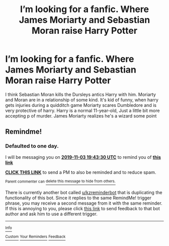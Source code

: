 #+TITLE: I’m looking for a fanfic. Where James Moriarty and Sebastian Moran raise Harry Potter

* I’m looking for a fanfic. Where James Moriarty and Sebastian Moran raise Harry Potter
:PROPERTIES:
:Author: pygmypuffonacid
:Score: 2
:DateUnix: 1572669855.0
:DateShort: 2019-Nov-02
:FlairText: Request
:END:
I think Sebastian Moran kills the Dursleys antics Harry with him. Moriarty and Moran are in a relationship of some kind. It's kid of funny, when harry gets injuries during a quidditch game Moriarty scares Dumbledore and is very protective of harry. Harry is a normal 11-year-old, Just a little bit more accepting p of murder. James Moriarty realizes he's a wizard some point


** Remindme!
:PROPERTIES:
:Author: thecrazychatlady
:Score: 1
:DateUnix: 1572723810.0
:DateShort: 2019-Nov-02
:END:

*** *Defaulted to one day.*

I will be messaging you on [[http://www.wolframalpha.com/input/?i=2019-11-03%2019:43:30%20UTC%20To%20Local%20Time][*2019-11-03 19:43:30 UTC*]] to remind you of [[https://np.reddit.com/r/HPfanfiction/comments/dqfpfp/im_looking_for_a_fanfic_where_james_moriarty_and/f67xwv0/][*this link*]]

[[https://np.reddit.com/message/compose/?to=RemindMeBot&subject=Reminder&message=%5Bhttps%3A%2F%2Fwww.reddit.com%2Fr%2FHPfanfiction%2Fcomments%2Fdqfpfp%2Fim_looking_for_a_fanfic_where_james_moriarty_and%2Ff67xwv0%2F%5D%0A%0ARemindMe%21%202019-11-03%2019%3A43%3A30%20UTC][*CLICK THIS LINK*]] to send a PM to also be reminded and to reduce spam.

^{Parent commenter can} [[https://np.reddit.com/message/compose/?to=RemindMeBot&subject=Delete%20Comment&message=Delete%21%20dqfpfp][^{delete this message to hide from others.}]]

There is currently another bot called [[/u/kzreminderbot][u/kzreminderbot]] that is duplicating the functionality of this bot. Since it replies to the same RemindMe! trigger phrase, you may receive a second message from it with the same reminder. If this is annoying to you, please click [[https://np.reddit.com/message/compose/?to=kzreminderbot&subject=Feedback%21%20KZ%20Reminder%20Bot][this link]] to send feedback to that bot author and ask him to use a different trigger.

--------------

[[https://np.reddit.com/r/RemindMeBot/comments/c5l9ie/remindmebot_info_v20/][^{Info}]]

[[https://np.reddit.com/message/compose/?to=RemindMeBot&subject=Reminder&message=%5BLink%20or%20message%20inside%20square%20brackets%5D%0A%0ARemindMe%21%20Time%20period%20here][^{Custom}]]
[[https://np.reddit.com/message/compose/?to=RemindMeBot&subject=List%20Of%20Reminders&message=MyReminders%21][^{Your Reminders}]]
[[https://np.reddit.com/message/compose/?to=Watchful1&subject=RemindMeBot%20Feedback][^{Feedback}]]
:PROPERTIES:
:Author: RemindMeBot
:Score: 1
:DateUnix: 1572734192.0
:DateShort: 2019-Nov-03
:END:
